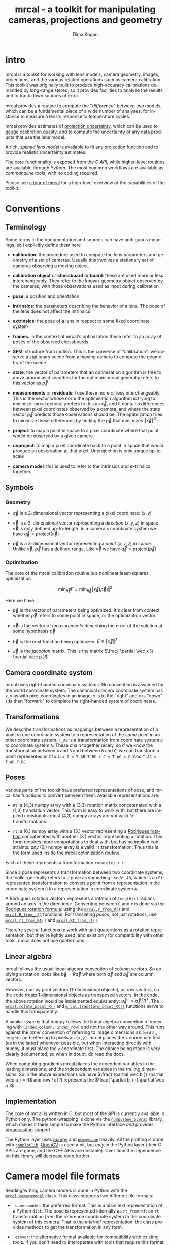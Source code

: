 #+title: mrcal - a toolkit for manipulating cameras, projections and geometry
#+author: Dima Kogan
#+email: dima@secretsauce.net
#+language: en

* Intro
mrcal is a toolkit for working with lens models, camera geometry, images,
projections, and the various related operations such as camera calibration. This
toolkit was originally built to produce high-accuracy calibrations demanded by
long-range stereo, so it provides facilities to analyze the results and to track
down sources of error.

mrcal provides a routine to compute the "[[Model differencing][difference]]" between two models, which
can be a fundamental piece of a wide number of analyses, for instance to measure
a lens's response to temperature cycles.

mrcal provides estimates of [[file:uncertainty.org][projection uncertainty]], which can be used to gauge
calibration quality, and to compute the uncertainty of any data products that
use the lens model.

A rich, [[Splined stereographic lens model][splined lens model]] is available to fit any projection function and to
provide realistic uncertainty estimates.

The core functionality is exposed from the [[C API][C API]], while higher-level routines
are available through [[Python API][Python]]. The most common workflows are available as
[[Commandline tools][commandline tools]], with no coding required.

Please see [[file:tour.org][a tour of mrcal]] for a high-level overview of the capabilities of the
toolkit.

* Conventions
** Terminology
Some terms in the documentation and sources can have ambiguous meanings, so I
explicitly define them here

- *calibration*: the procedure used to compute the lens parameters and geometry
  of a set of cameras. Usually this involves a stationary set of cameras
  observing a moving object.

- *calibration object* or *chessboard* or *board*: these are used more or less
  interchangeably. They refer to the known-geometry object observed by the
  cameras, with those observations used as input during calibration

- *pose*: a position and orientation

- *intrinsics*: the parameters describing the behavior of a lens. The pose of
  the lens does not affect the intrinsics

- *extrinsics*: the pose of a lens in respect to some fixed coordinate system

- *frames*: in the context of mrcal's optimization these refer to an array of
  poses of the observed chessboards

- *SFM*: structure from motion. This is the converse of "calibration": we
  observe a stationary scene from a moving camera to compute the geometry of the
  scene

- *state*: the vector of parameters that an optimization algorithm is free to
  move around as it searches for the optimum. mrcal generally refers to this
  vector as $\vec p$

- *measurements* or *residuals*: I use these more or less interchangeably. This
  is the vector whose norm the optimization algorithm is trying to minimize.
  mrcal generally refers to this as $\vec x$, and it contains differences
  between pixel coordinates observed by a camera, and where the state vector
  $\vec p$ predicts those observations should be. The optimization tries to
  minimize these differences by finding the $\vec p$ that minimizes $\left \Vert
  \vec x \right \Vert ^2$

- *project*: to map a point in space to a pixel coordinate where that point
  would be observed by a given camera

- *unproject*: to map a pixel coordinate back to a point in space that would
  produce an observation at that pixel. Unprojection is only unique up-to scale

- *camera model*: this is used to refer to the intrinsics and extrinsics
  together.

** Symbols
*** Geometry
- $\vec q$ is a 2-dimensional vector representing a pixel coordinate: $\left( x,y \right)$

- $\vec v$ is a 3-dimensional vector representing a /direction/ $\left( x,y,z
  \right)$ in space. $\vec v$ is only defined up-to-length. In a camera's
  coordinate system we have $\vec q = \mathrm{project}\left(\vec v \right)$

- $\vec p$ is a 3-dimensional vector representing a /point/ $\left( x,y,z
  \right)$ in space. Unlike $\vec v$, $\vec p$ has a defined range. Like $\vec
  v$ we have $\vec q = \mathrm{project}\left(\vec p \right)$

*** Optimization
The core of the mrcal calibration routine is a nonlinear least-squares
optimization

\[
\min_{\vec p} E = \min_{\vec p} \left \Vert \vec x \left( \vec p \right) \right \Vert ^2
\]

Here we have

- $\vec p$ is the vector of parameters being optimized. It's clear from context
  whether $\vec p$ refers to some point in space, or the optimization vector.

- $\vec x$ is the vector of /measurements/ describing the error of the solution
  at some hypothesis $\vec p$

- $\vec E$ is the cost function being optimized. $E \equiv \left \Vert \vec x \right \Vert ^2$

- $\vec J$ is the /jacobian/ matrix. This is the matrix $\frac{ \partial \vec x
  }{ \partial \vec p }$ 

** Camera coordinate system
mrcal uses right-handed coordinate systems. No convention is assumed for the
world coordinate system. The canonical /camera/ coordinate system has =x,y= as
with pixel coordinates in an image: =x= is to the "right" and =y= is "down". =z=
is then "forward" to complete the right-handed system of coordinates.

** Transformations
We describe transformations as mappings between a representation of a point in
one coordinate system to a representation of the /same/ point in another
coordinate system. =T_AB= is a transformation from coordinate system =B= to
coordinate system =A=. These chain together nicely, so if we know the
transformation between =A= and =B= and between =B= and =C=, we can transform a
point represented in =C= to =A=: =x_A = T_AB T_BC x_C = T_AC x_C=. And =T_AC =
T_AB T_BC=.

** Poses

Various parts of the toolkit have preferred representations of pose, and mrcal
has functions to convert between them. Available representations are:

- =Rt=: a (4,3) numpy array with a (3,3) rotation matrix concatenated with a
  (1,3) translation vector. This form is easy to work with, but there are
  implied constraints: most (4,3) numpy arrays are /not/ valid =Rt=
  transformations.

- =rt=: a (6,) numpy array with a (3,) vector representing a [[https://en.wikipedia.org/wiki/Axis%E2%80%93angle_representation#Rotation_vector][Rodrigues rotation]]
  concatenated with another (3,) vector, representing a rotation. This form
  requires more computations to deal with, but has no implied constraints: /any/
  (6,) numpy array is a valid =rt= transformation. Thus this is the form used
  inside the mrcal optimization routine.

Each of these represents a transformation =rotate(x) + t=.

Since a pose represents a transformation between two coordinate systems, the
toolkit generally refers to a pose as something like =Rt_AB=, which is an
=Rt=-represented transformation to convert a point from a representation in the
coordinate system =B= to a representation in coordinate system =A=.

A Rodrigues rotation vector =r= represents a rotation of =length(r)= radians
around an axis in the direction =r=. Converting between =R= and =r= is done via
the [[https://en.wikipedia.org/wiki/Rodrigues%27_rotation_formula][Rodrigues rotation formula]]: using the [[file:mrcal-python-api.html#-r_from_R][=mrcal.r_from_R()=]] and
[[file:mrcal-python-api.html#-R_from_r][=mrcal.R_from_r()=]] functions. For translating /poses/, not just rotations, use
[[file:mrcal-python-api.html#-rt_from_Rt][=mrcal.rt_from_Rt()=]] and [[file:mrcal-python-api.html#-Rt_from_rt][=mrcal.Rt_from_rt()=]].

There're [[file:mrcal-python-api.html#-R_from_quat][several]] [[file:mrcal-python-api.html#-quat_from_R][functions]] to work with unit quaternions as a rotation
representation, but they're lightly used, and exist only for compatibility with
other tools. mrcal does not use quaternions.

** Linear algebra
mrcal follows the usual linear algebra convention of column vectors. So applying
a rotation looks like $\vec b = R \vec a$ where both $\vec a$ and $\vec b$ are
column vectors.

However, numpy print vectors (1-dimensional objects), as /row/ vectors, so the
code treats 1-dimensional objects as transposed vectors. In the code, the above
rotation would be implemented equivalently: $\vec b^T = \vec a^T R^T$. The
[[file:mrcal-python-api.html#-rotate_point_R][=mrcal.rotate_point_R()=]] and [[file:mrcal-python-api.html#-transform_point_Rt][=mrcal.transform_point_Rt()=]] functions serve to
handle this transparently.

A similar issue is that numpy follows the linear algebra convention of indexing
with =(index_column, index_row)= and not the other way around. This runs against
the /other/ convention of referring to image dimensions as =(width, height)= and
referring to pixels as =(x,y)=. mrcal places the =x= coordinate first (as in the
latter) whenever possible, but when interacting directly with numpy, it must
place the =y= coordinate first. The choice being made is very clearly
documented, so when in doubt, do read the docs.

When computing gradients mrcal places the dependent variables in the leading
dimensions, and the independent variables in the trailing dimensions. So in the
above expressions we have $\frac{ \partial \vec b }{ \partial \vec a } = R$ and
row $i$ of $R$ represents the $\frac{ \partial b_i }{ \partial \vec a }$

** Implementation
The core of mrcal is written in C, but most of the API is currently available in
Python only. The python-wrapping is done via the [[https://github.com/dkogan/numpysane/blob/master/README-pywrap.org][=numpysane_pywrap=]] library,
which makes it fairly simple to make the Python interface /and/ provides
[[https://numpy.org/doc/stable/user/basics.broadcasting.html][broadcasting]] support.

The Python layer uses [[https://numpy.org/][numpy]] and [[https://github.com/dkogan/numpysane/][=numpysane=]] heavily. All the plotting is done
with [[https://github.com/dkogan/gnuplotlib][=gnuplotlib=]]. [[https://opencv.org/][OpenCV]] is used a bit, but /only/ in the Python layer (their C
APIs are gone, and the C++ APIs are unstable). Over time the dependence on this
library will decrease even further.

* Camera model file formats

Reading/writing camera models is done in Python with the [[file:mrcal-python-api.html#cameramodel][=mrcal.cameramodel=]]
class. This class supports two different file formats:

- =.cameramodel=: the preferred format. This is a plain text representation of a
  Python =dict=. The pose is represented internally as =rt_fromref=: an =rt=
  transformation /from/ the reference coordinate system /to/ the coordinate
  system of this camera. That is the /internal/ representation: the class
  provides methods to get the transformation in any form.

- =.cahvor=: the alternative format available for compatibility with existing
  tools. If you don't need to interoperate with tools that require this format,
  there's little reason to use it. This format cannot store [[Splined stereographic lens model][splined models]] or
  the auxillary data required for the [[file:uncertainty.org][uncertainty computations]].

The [[file:mrcal-python-api.html#cameramodel][=mrcal.cameramodel=]] class will intelligently pick the correct file format
based on the filename. The file format is just a way to store data: both the
CAHVOR and OpenCV lens models can be stored in either file format. The
[[file:mrcal-to-cahvor.html][=mrcal-to-cahvor=]] and [[file:mrcal-to-cameramodel.html][=mrcal-to-cameramodel=]] tools can be used to convert
between the two file formats.

The class (and its representation on disk) contains:

- The lens parameters
- The pose of the camera in space
- The =optimization_inputs=: the data used to compute the model initially. Used
  for the uncertainty computations

See the [[file:mrcal-python-api.html#cameramodel][API documentation]] for usage details. A trivial example to

- read two models from disk
- recombine into a joint model that uses the lens parameters from one model with
  geometry from the other
- write to disk

#+begin_src python
model_for_intrinsics = mrcal.cameramodel('model0.cameramodel')
model_for_extrinsics = mrcal.cameramodel('model1.cameramodel')

model_joint = mrcal.cameramodel( model_for_intrinsics )

extrinsics = model_for_extrinsics.extrinsics_rt_fromref()
model_joint.extrinsics_rt_fromref(extrinsics)

model_joint.write('model-joint.cameramodel')
#+end_src

This is the basic operation of the [[file:mrcal-graft-models.html][=mrcal-graft-models= tool]].

Currently there's no support for reading/writing these files in the C API. I
will write it when I need it or when somebody bugs me about it, whichever comes
first.

* Lens models
#+NAME: Lens models
mrcal supports a wide range of lens models. The full set of supported models is
returned by the [[file:mrcal-python-api.html#-supported_lensmodels][=mrcal.supported_models()=]] function. At the time of this writing
the supported models are:

- =LENSMODEL_PINHOLE=
- =LENSMODEL_STEREOGRAPHIC=
- =LENSMODEL_SPLINED_STEREOGRAPHIC_...=
- =LENSMODEL_OPENCV4=
- =LENSMODEL_OPENCV5=
- =LENSMODEL_OPENCV8=
- =LENSMODEL_OPENCV12=
- =LENSMODEL_CAHVOR=
- =LENSMODEL_CAHVORE=

In Python, the models are represented as one of the above strings. In C, in an
enum with =MRCAL_= prepended, and the =...= placeholder stripped. The =...=
above means that this model has /configuration parameters/ that would replace
the =...= placeholder. These are specific to each kind of model, and currently
only the [[Splined stereographic lens model][splined stereographic models]] have any configuration. The number of
parameters needed to fully describe a given model can be obtained by calling
[[file:mrcal-python-api.html#-lensmodel_num_params][=mrcal.lensmodel_num_params()=]] in Python or [[https://github.jpl.nasa.gov/maritime-robotics/mrcal/blob/master/mrcal.h#mrcal_lensmodel_num_params][=mrcal_lensmodel_num_params()=]] in C.
Any configuration /must/ be included.

In C, the raw type of model is represented by the [[https://github.jpl.nasa.gov/maritime-robotics/mrcal/blob/master/mrcal.h#mrcal_lensmodel_type_t][=mrcal_lensmodel_type_t=]] enum.
The model type /and/ the configuration are represented by [[https://github.jpl.nasa.gov/maritime-robotics/mrcal/blob/master/mrcal.h##mrcal_lensmodel_t][=mrcal_lensmodel_t=]].

The pinhole and stereographic models are very simple, and are usually used as
part of data processing pipelines rather than trying to represent real-world
lenses. The splined stereographic model is [[Splined stereographic lens model][described in great detail later]]. This
is the recommended lens model to get the most fidelity and reliable
[[file:uncertainty.org][uncertainty estimates]].

The CAHVOR(E) and OpenCV lens models are supported by many other tools, so mrcal
also supporting them provides interoperability. These are much leaner than the
[[Splined stereographic lens model][splined models]], so they have many fewer parameters. Thus they need far less
computation, but they're not as good at representing arbitrary lenses, and they
provide overly-optimistic [[file:uncertainty.org][uncertainty estimates]].

CAHVORE is only partially supported: lensmodel parameter gradients aren't
implemented, so it isn't currently possible to solve for a CAHVORE model. Full
support may be added in the future.

* Calibration object
#+NAME: Calibration object
This is called a "chessboard" or just "board" in some parts of the code.

When running a camera calibration, we use observations of a known-geometry
object. Usually this object is a chessboard-like grid of black and white
squares, where the corners between squares are detected, and serve as the input
features to mrcal. mrcal is a purely geometrical toolkit, so this vision problem
must be handled by another library. I recommend [[https://github.com/dkogan/mrgingham/][=mrgingham=]], but any other
source of grid observations can be used.

The specific design of the calibration object is not important, as long as it
meets the current assumptions of the tool:

- flat (with a small amount of warping tolerated)
- contains a square grid of features

Chessboards are recommended, in contrast to grids of circles, which are strongly
discouraged. Precisely extracting the center of an observed circle from a tilted
observation that is also subjected to lens distortion is very difficult. And the
resulting inaccurate detections will introduce biases into the resulting
calibrations. Analysis [[file:tour.org::Optimal choreography][here]].

mrcal assumes independent noise on each point observation, so correlated sources
of points (such as corners of an apriltag) are not appropriate sources of data
currently.

* Commandline tools
#+NAME: Commandline tools
A number of commandline tools are available for common tasks. If you're just
using mrcal to calibrate some cameras, you may not need anything else.

- [[file:mrcal-calibrate-cameras.html][=mrcal-calibrate-cameras=]]: calibrate N cameras. This is the main tool to solve
  "calibration" problems.
- [[file:mrcal-show-projection-diff.html][=mrcal-show-projection-diff=]]: visualize the projection difference between a
  number of models
- [[file:mrcal-show-projection-uncertainty.html][=mrcal-show-projection-uncertainty=]]: visualize the projection uncertainty of a
  model
- [[file:mrcal-show-valid-intrinsics-region.html][=mrcal-show-valid-intrinsics-region=]]: Visualizes the region where a model's
  intrinsics are valid
- [[file:mrcal-is-within-valid-intrinsics-region.html][=mrcal-is-within-valid-intrinsics-region=]]: Augments a vnlog of pixel
  coordinates with a column indicating whether or not each point lies within
  the valid-intrinsics region
- [[file:mrcal-convert-lensmodel.html][=mrcal-convert-lensmodel=]]: Fits the behavior of one lens model to another
- [[file:mrcal-show-geometry.html][=mrcal-show-geometry=]]: Shows a visual representation of the geometry
  represented by some camera models on disk, and optionally, the
  chessboard observations used to compute that geometry
- [[file:mrcal-show-distortion-off-pinhole.html][=mrcal-show-distortion-off-pinhole=]]: visualize the deviation of a specific
  lens model from a pinhole model
- [[file:mrcal-show-splined-model-surface.html][=mrcal-show-splined-model-surface=]]: visualize the surface and knots used in
  the specification of splined models
- [[file:mrcal-reproject-image.html][=mrcal-reproject-image=]]: Given image(s) and lens model(s), produces a new set
  of images that observe the same scene with a different model. Several flavors
  of functionality are included here, such as undistortion-to-pinhole,
  re-rotation, and remapping to infinity.
- [[file:mrcal-reproject-points.html][=mrcal-reproject-points=]]: Given two lens models and a set of pixel coodinates,
  maps them from one lens model to the other
- [[file:mrcal-graft-models.html][=mrcal-graft-models=]]: Combines the intrinsics of one cameramodel with the
  extrinsics of another
- [[file:mrcal-to-cahvor.html][=mrcal-to-cahvor=]]: Converts a model stored in the native =.cameramodel= file
  format to the =.cahvor= format. This exists for compatibility only, and does
  not touch the data: any lens model may be used
- [[file:mrcal-to-cameramodel.html][=mrcal-to-cameramodel=]]: Converts a model stored in the =.cahvor= file format
  to the =.cameramodel= format. This exists for compatibility only, and does not
  touch the data: any lens model may be used
- [[file:mrcal-cull-corners.html][=mrcal-cull-corners=]]: Filters a corners.vnl on stdin to cut out some points

* Developer manual (APIs)
The mrcal toolkit has APIs in both C and Python. Everything that could
potentially be slow is written in C, but the higher-level logic is mostly in
Python. The Python-wrapping is done via the [[https://github.com/dkogan/numpysane/blob/master/README-pywrap.org][=numpysane_pywrap=]] library, which
makes it fairly simple to build the Python interfaces in a standard way, so over
time Python-only functionality will be translated to C, as needed (with
backwards-compatible Python wrappers replacing the Python implementations).

** C API
#+NAME: C API
The C API consists of 3 headers:
- [[https://github.jpl.nasa.gov/maritime-robotics/mrcal/blob/master/basic_geometry.h][=basic_geometry.h=]]: /very/ simple geometry structures
- [[https://github.jpl.nasa.gov/maritime-robotics/mrcal/blob/master/poseutils.h][=poseutils.h=]]: pose and geometry functions
- [[https://github.jpl.nasa.gov/maritime-robotics/mrcal/blob/master/mrcal.h][=mrcal.h=]]: lens models, projections, optimization

Many usages would =#include <mrcal.h>= only, and this includes all 3.

*** Geometry structures
We have 3 structures in [[https://github.jpl.nasa.gov/maritime-robotics/mrcal/blob/master/basic_geometry.h][=basic_geometry.h=]]:

- =mrcal_point2_t=: a vector containing 2 double-precision floating-point
  values. The elements can be accessed individually as =.x= and =.y= or as an
  array =.xy[]=

- =mrcal_point3_t=: exactly like =mrcal_point2_t=, but 3-dimensional. A vector
  containing 3 double-precision floating-point values. The elements can be
  accessed individually as =.x= and =.y= and =.z= or as an array =.xyz[]=

- =mrcal_pose_t=: an unconstrained 6-DOF pose. Contains two sub-structures:
  - =mrcal_point3_t r=: a [[https://en.wikipedia.org/wiki/Axis%E2%80%93angle_representation#Rotation_vector][Rodrigues rotation]]
  - =mrcal_point3_t t=: a translation

*** Geometry functions
A number of utility functions are defined in [[https://github.jpl.nasa.gov/maritime-robotics/mrcal/blob/master/poseutils.h][=poseutils.h=]]. Each routine has two
forms:

- A =mrcal_..._noncontiguous()= function that supports a non-contiguous memory
  layout for each input and output
- A convenience =mrcal_...()= macro that wraps =mrcal_..._noncontiguous()=, and
  expects contiguous data. This has many fewer arguments, and is easier to call

Each data argument (input or output) has several items in the argument list:

- =double* xxx=: a pointer to the first element
- =int xxx_stride0=, =int xxx_stride1=, ...: the strides, one per dimension

The strides are given in bytes, and work as expected. For a (for instance)
3-dimensional =xxx=, the element at =xxx[i,j,k]= would lie at

#+begin_src c
*(double*) &((char*)xxx)[ i*xxx_stride0 +
                          j*xxx_stride1 +
                          k*xxx_stride2 ]
#+end_src

These all have fairly direct Python bindings. For instance [[file:mrcal-python-api.html#-rt_from_Rt][=mrcal.rt_from_Rt()=]].

The listing of available functions is best given with the commented header:

#+begin_src c
// Store an identity rotation matrix into the given (3,3) array
//
// This is simply an identity matrix
#define mrcal_identity_R(R) mrcal_identity_R_noncontiguous(R,0,0)
void mrcal_identity_R_noncontiguous(double* R,      // (3,3) array
                                    int R_stride0,  // in bytes. <= 0 means "contiguous"
                                    int R_stride1   // in bytes. <= 0 means "contiguous"
                                    );

// Store an identity rodrigues rotation into the given (3,) array
//
// This is simply an array of zeros
#define mrcal_identity_r(r) mrcal_identity_r_noncontiguous(r,0)
void mrcal_identity_r_noncontiguous(double* r,      // (3,) array
                                    int r_stride0   // in bytes. <= 0 means "contiguous"
                                    );

// Store an identity Rt transformation into the given (4,3) array
#define mrcal_identity_Rt(Rt) mrcal_identity_Rt_noncontiguous(Rt,0,0)
void mrcal_identity_Rt_noncontiguous(double* Rt,      // (4,3) array
                                     int Rt_stride0,  // in bytes. <= 0 means "contiguous"
                                     int Rt_stride1   // in bytes. <= 0 means "contiguous"
                                     );

// Store an identity rt transformation into the given (6,) array
#define mrcal_identity_rt(rt)  mrcal_identity_rt_noncontiguous(rt,0)
void mrcal_identity_rt_noncontiguous(double* rt,      // (6,) array
                                     int rt_stride0   // in bytes. <= 0 means "contiguous"
                                     );

// Rotate the point x_in in a (3,) array by the rotation matrix R in a (3,3)
// array. This is simply the matrix-vector multiplication R x_in
//
// The result is returned in a (3,) array x_out.
//
// The gradient dx_out/dR is returned in a (3, 3,3) array J_R. Set to NULL if
// this is not wanted
//
// The gradient dx_out/dx_in is returned in a (3,3) array J_x. This is simply
// the matrix R. Set to NULL if this is not wanted
#define mrcal_rotate_point_R(x_out,J_R,J_x,R,x_in) mrcal_rotate_point_R_noncontiguous(x_out,0,J_R,0,0,0,J_x,0,0,R,0,0,x_in,0)
void mrcal_rotate_point_R_noncontiguous( // output
                                        double* x_out,      // (3,) array
                                        int x_out_stride0,  // in bytes. <= 0 means "contiguous"
                                        double* J_R,        // (3,3,3) array. May be NULL
                                        int J_R_stride0,    // in bytes. <= 0 means "contiguous"
                                        int J_R_stride1,    // in bytes. <= 0 means "contiguous"
                                        int J_R_stride2,    // in bytes. <= 0 means "contiguous"
                                        double* J_x,        // (3,3) array. May be NULL
                                        int J_x_stride0,    // in bytes. <= 0 means "contiguous"
                                        int J_x_stride1,    // in bytes. <= 0 means "contiguous"

                                        // input
                                        const double* R,    // (3,3) array. May be NULL
                                        int R_stride0,      // in bytes. <= 0 means "contiguous"
                                        int R_stride1,      // in bytes. <= 0 means "contiguous"
                                        const double* x_in, // (3,) array. May be NULL
                                        int x_in_stride0    // in bytes. <= 0 means "contiguous"
                                        );

// Rotate the point x_in in a (3,) array by the rodrigues rotation in a (3,)
// array.
//
// The result is returned in a (3,) array x_out.
//
// The gradient dx_out/dr is returned in a (3,3) array J_r. Set to NULL if this
// is not wanted
//
// The gradient dx_out/dx_in is returned in a (3,3) array J_x. Set to NULL if
// this is not wanted
#define mrcal_rotate_point_r(x_out,J_r,J_x,r,x_in) mrcal_rotate_point_r_noncontiguous(x_out,0,J_r,0,0,J_x,0,0,r,0,x_in,0)
void mrcal_rotate_point_r_noncontiguous( // output
                                        double* x_out,      // (3,) array
                                        int x_out_stride0,  // in bytes. <= 0 means "contiguous"
                                        double* J_r,        // (3,3) array. May be NULL
                                        int J_r_stride0,    // in bytes. <= 0 means "contiguous"
                                        int J_r_stride1,    // in bytes. <= 0 means "contiguous"
                                        double* J_x,        // (3,3) array. May be NULL
                                        int J_x_stride0,    // in bytes. <= 0 means "contiguous"
                                        int J_x_stride1,    // in bytes. <= 0 means "contiguous"

                                        // input
                                        const double* r,    // (3,) array. May be NULL
                                        int r_stride0,      // in bytes. <= 0 means "contiguous"
                                        const double* x_in, // (3,) array. May be NULL
                                        int x_in_stride0    // in bytes. <= 0 means "contiguous"
                                        );

// Transform the point x_in in a (3,) array by the Rt transformation in a (4,3)
// array.
//
// The result is returned in a (3,) array x_out.
//
// The gradient dx_out/dRt is returned in a (3, 4,3) array J_Rt. Set to NULL if
// this is not wanted
//
// The gradient dx_out/dx_in is returned in a (3,3) array J_x. This is simply
// the matrix R. Set to NULL if this is not wanted
#define mrcal_transform_point_Rt(x_out,J_Rt,J_x,Rt,x_in) mrcal_transform_point_Rt_noncontiguous(x_out,0,J_Rt,0,0,0,J_x,0,0,Rt,0,0,x_in,0)
void mrcal_transform_point_Rt_noncontiguous( // output
                                            double* x_out,      // (3,) array
                                            int x_out_stride0,  // in bytes. <= 0 means "contiguous"
                                            double* J_Rt,       // (3,4,3) array. May be NULL
                                            int J_Rt_stride0,   // in bytes. <= 0 means "contiguous"
                                            int J_Rt_stride1,   // in bytes. <= 0 means "contiguous"
                                            int J_Rt_stride2,   // in bytes. <= 0 means "contiguous"
                                            double* J_x,        // (3,3) array. May be NULL
                                            int J_x_stride0,    // in bytes. <= 0 means "contiguous"
                                            int J_x_stride1,    // in bytes. <= 0 means "contiguous"

                                            // input
                                            const double* Rt,   // (4,3) array. May be NULL
                                            int Rt_stride0,     // in bytes. <= 0 means "contiguous"
                                            int Rt_stride1,     // in bytes. <= 0 means "contiguous"
                                            const double* x_in, // (3,) array. May be NULL
                                            int x_in_stride0    // in bytes. <= 0 means "contiguous"
                                            );

// Transform the point x_in in a (3,) array by the rt transformation in a (6,)
// array.
//
// The result is returned in a (3,) array x_out.
//
// The gradient dx_out/drt is returned in a (3,6) array J_rt. Set to NULL if
// this is not wanted
//
// The gradient dx_out/dx_in is returned in a (3,3) array J_x. This is simply
// the matrix R. Set to NULL if this is not wanted
#define mrcal_transform_point_rt(x_out,J_rt,J_x,rt,x_in) mrcal_transform_point_rt_noncontiguous(x_out,0,J_rt,0,0,J_x,0,0,rt,0,x_in,0)
void mrcal_transform_point_rt_noncontiguous( // output
                                            double* x_out,      // (3,) array
                                            int x_out_stride0,  // in bytes. <= 0 means "contiguous"
                                            double* J_rt,       // (3,6) array. May be NULL
                                            int J_rt_stride0,   // in bytes. <= 0 means "contiguous"
                                            int J_rt_stride1,   // in bytes. <= 0 means "contiguous"
                                            double* J_x,        // (3,3) array. May be NULL
                                            int J_x_stride0,    // in bytes. <= 0 means "contiguous"
                                            int J_x_stride1,    // in bytes. <= 0 means "contiguous"

                                            // input
                                            const double* rt,   // (6,) array. May be NULL
                                            int rt_stride0,     // in bytes. <= 0 means "contiguous"
                                            const double* x_in, // (3,) array. May be NULL
                                            int x_in_stride0    // in bytes. <= 0 means "contiguous"
                                            );

// Convert a rotation matrix in a (3,3) array to a rodrigues vector in a (3,)
// array
//
// The result is returned in a (3,) array r
//
// The gradient dr/dR is returned in a (3, 3,3) array J. Set to NULL if this is
// not wanted
#define mrcal_r_from_R(r,J,R) mrcal_r_from_R_noncontiguous(r,0,J,0,0,0,R,0,0)
void mrcal_r_from_R_noncontiguous( // output
                                  double* r,       // (3,) vector
                                  int r_stride0,   // in bytes. <= 0 means "contiguous"
                                  double* J,       // (3,3,3) array. Gradient. May be NULL
                                  int J_stride0,   // in bytes. <= 0 means "contiguous"
                                  int J_stride1,   // in bytes. <= 0 means "contiguous"
                                  int J_stride2,   // in bytes. <= 0 means "contiguous"

                                  // input
                                  const double* R, // (3,3) array
                                  int R_stride0,   // in bytes. <= 0 means "contiguous"
                                  int R_stride1    // in bytes. <= 0 means "contiguous"
                                  );

// Convert a rodrigues vector in a (3,) array to a rotation matrix in a (3,3)
// array
//
// The result is returned in a (3,3) array R
//
// The gradient dR/dr is returned in a (3,3 ,3) array J. Set to NULL if this is
// not wanted
#define mrcal_R_from_r(R,J,r) mrcal_R_from_r_noncontiguous(R,0,0,J,0,0,0,r,0)
void mrcal_R_from_r_noncontiguous( // outputs
                                  double* R,       // (3,3) array
                                  int R_stride0,   // in bytes. <= 0 means "contiguous"
                                  int R_stride1,   // in bytes. <= 0 means "contiguous"
                                  double* J,       // (3,3,3) array. Gradient. May be NULL
                                  int J_stride0,   // in bytes. <= 0 means "contiguous"
                                  int J_stride1,   // in bytes. <= 0 means "contiguous"
                                  int J_stride2,   // in bytes. <= 0 means "contiguous"

                                  // input
                                  const double* r, // (3,) vector
                                  int r_stride0    // in bytes. <= 0 means "contiguous"
                                   );

// Convert an Rt transformation in a (4,3) array to an rt transformation in a
// (6,) array
//
// The result is returned in a (6,) array rt
//
// The gradient dr/dR is returned in a (3, 3,3) array J_R. Set to NULL if this
// is not wanted
//
// The t terms are identical, so dt/dt = identity and I do not return it
//
// The r and R terms are independent of the t terms, so dr/dt and dt/dR are both
// 0, and I do not return them
#define mrcal_rt_from_Rt(rt,Rt) mrcal_rt_from_Rt_noncontiguous(rt,0,NULL,0,0,0,Rt,0,0)
void mrcal_rt_from_Rt_noncontiguous(   // output
                                    double* rt,      // (6,) vector
                                    int rt_stride0,  // in bytes. <= 0 means "contiguous"
                                    double* J_R,     // (3,3,3) array. Gradient. May be NULL
                                    // No J_t. It's always the identity
                                    int J_R_stride0, // in bytes. <= 0 means "contiguous"
                                    int J_R_stride1, // in bytes. <= 0 means "contiguous"
                                    int J_R_stride2, // in bytes. <= 0 means "contiguous"

                                    // input
                                    const double* Rt,  // (4,3) array
                                    int Rt_stride0,    // in bytes. <= 0 means "contiguous"
                                    int Rt_stride1     // in bytes. <= 0 means "contiguous"
                                    );

// Convert an rt transformation in a (6,) array to an Rt transformation in a
// (4,3) array
//
// The result is returned in a (4,3) array Rt
//
// The gradient dR/dr is returned in a (3,3 ,3) array J_r. Set to NULL if this
// is not wanted
//
// The t terms are identical, so dt/dt = identity and I do not return it
//
// The r and R terms are independent of the t terms, so dR/dt and dt/dr are both
// 0, and I do not return them
#define mrcal_Rt_from_rt(Rt,rt) mrcal_Rt_from_rt_noncontiguous(Rt,0,0,NULL,0,0,0,rt,0)
void mrcal_Rt_from_rt_noncontiguous(   // output
                                    double* Rt,      // (4,3) array
                                    int Rt_stride0,  // in bytes. <= 0 means "contiguous"
                                    int Rt_stride1,  // in bytes. <= 0 means "contiguous"
                                    double* J_r,     // (3,3,3) array. Gradient. May be NULL
                                    // No J_t. It's just the identity
                                    int J_r_stride0, // in bytes. <= 0 means "contiguous"
                                    int J_r_stride1, // in bytes. <= 0 means "contiguous"
                                    int J_r_stride2, // in bytes. <= 0 means "contiguous"

                                    // input
                                    const double* rt, // (6,) vector
                                    int rt_stride0    // in bytes. <= 0 means "contiguous"
                                    );

// Invert an Rt transformation
//
// The input is given in Rt_in in a (4,3) array
//
// The result is returned in a (4,3) array Rt_out
#define mrcal_invert_Rt(Rt_out,Rt_in) mrcal_invert_Rt_noncontiguous(Rt_out,0,0,Rt_in,0,0)
void mrcal_invert_Rt_noncontiguous( // output
                                   double* Rt_out,      // (4,3) array
                                   int Rt_out_stride0,  // in bytes. <= 0 means "contiguous"
                                   int Rt_out_stride1,  // in bytes. <= 0 means "contiguous"

                                   // input
                                   const double* Rt_in, // (4,3) array
                                   int Rt_in_stride0,   // in bytes. <= 0 means "contiguous"
                                   int Rt_in_stride1    // in bytes. <= 0 means "contiguous"
                                   );

// Invert an rt transformation
//
// The input is given in rt_in in a (6,) array
//
// The result is returned in a (6,) array rt_out
//
// The gradient dtout/drin is returned in a (3,3) array dtout_drin. Set to NULL
// if this is not wanted
//
// The gradient dtout/dtin is returned in a (3,3) array dtout_dtin. Set to NULL
// if this is not wanted
//
// The gradient drout/drin is always -identity. So it is not returned
//
// The gradient drout/dtin is always 0. So it is not returned
#define mrcal_invert_rt(rt_out,dtout_drin,dtout_dtin,rt_in) mrcal_invert_rt_noncontiguous(rt_out,0,dtout_drin,0,0,dtout_dtin,0,0,rt_in,0)
void mrcal_invert_rt_noncontiguous( // output
                                   double* rt_out,          // (6,) array
                                   int rt_out_stride0,      // in bytes. <= 0 means "contiguous"
                                   double* dtout_drin,      // (3,3) array
                                   int dtout_drin_stride0,  // in bytes. <= 0 means "contiguous"
                                   int dtout_drin_stride1,  // in bytes. <= 0 means "contiguous"
                                   double* dtout_dtin,      // (3,3) array
                                   int dtout_dtin_stride0,  // in bytes. <= 0 means "contiguous"
                                   int dtout_dtin_stride1,  // in bytes. <= 0 means "contiguous"

                                   // input
                                   const double* rt_in,     // (6,) array
                                   int rt_in_stride0        // in bytes. <= 0 means "contiguous"
                                   );

// Compose two Rt transformations
//
// Rt = Rt0 * Rt1  --->  Rt(x) = Rt0( Rt1(x) )
//
// The input transformations are given in (4,3) arrays Rt_0 and Rt_1
//
// The result is returned in a (4,3) array Rt_out
#define mrcal_compose_Rt(Rt_out,Rt_0,Rt_1) mrcal_compose_Rt_noncontiguous(Rt_out,0,0,Rt_0,0,0,Rt_1,0,0)
void mrcal_compose_Rt_noncontiguous( // output
                                    double* Rt_out,      // (4,3) array
                                    int Rt_out_stride0,  // in bytes. <= 0 means "contiguous"
                                    int Rt_out_stride1,  // in bytes. <= 0 means "contiguous"

                                    // input
                                    const double* Rt_0,  // (4,3) array
                                    int Rt_0_stride0,    // in bytes. <= 0 means "contiguous"
                                    int Rt_0_stride1,    // in bytes. <= 0 means "contiguous"
                                    const double* Rt_1,  // (4,3) array
                                    int Rt_1_stride0,    // in bytes. <= 0 means "contiguous"
                                    int Rt_1_stride1     // in bytes. <= 0 means "contiguous"
                                    );

// Compose two rt transformations
//
// rt = rt0 * rt1  --->  rt(x) = rt0( rt1(x) )
//
// The input transformations are given in (6,) arrays rt_0 and rt_1
//
// The result is returned in a (6,) array rt_out
//
// The gradient dr/dr0 is returned in a (3,3) array dr_dr0. Set to NULL if this
// is not wanted
//
// The gradient dr/dr1 is returned in a (3,3) array dr_dr1. Set to NULL if this
// is not wanted
//
// The gradient dt/dr0 is returned in a (3,3) array dt_dr0. Set to NULL if this
// is not wanted
//
// The gradient dt/dt1 is returned in a (3,3) array dt_dt1. Set to NULL if this
// is not wanted
//
// The gradients dr/dt0, dr/dt1, dt/dr1 are always 0, so they are never returned
//
// The gradient dt/dt0 is always identity, so it is never returned
#define mrcal_compose_rt(rt_out,dr_dr0,dr_dr1,dt_dr0,dt_dt1,rt_0,rt_1) mrcal_compose_rt_noncontiguous(rt_out,0,dr_dr0,0,0,dr_dr1,0,0,dt_dr0,0,0,dt_dt1,0,0,rt_0,0,rt_1,0)
void mrcal_compose_rt_noncontiguous( // output
                                    double* rt_out,       // (6,) array
                                    int rt_out_stride0,   // in bytes. <= 0 means "contiguous"
                                    double* dr_dr0,       // (3,3) array; may be NULL
                                    int dr_dr0_stride0,   // in bytes. <= 0 means "contiguous"
                                    int dr_dr0_stride1,   // in bytes. <= 0 means "contiguous"
                                    double* dr_dr1,       // (3,3) array; may be NULL
                                    int dr_dr1_stride0,   // in bytes. <= 0 means "contiguous"
                                    int dr_dr1_stride1,   // in bytes. <= 0 means "contiguous"
                                    double* dt_dr0,       // (3,3) array; may be NULL
                                    int dt_dr0_stride0,   // in bytes. <= 0 means "contiguous"
                                    int dt_dr0_stride1,   // in bytes. <= 0 means "contiguous"
                                    double* dt_dt1,       // (3,3) array; may be NULL
                                    int dt_dt1_stride0,   // in bytes. <= 0 means "contiguous"
                                    int dt_dt1_stride1,   // in bytes. <= 0 means "contiguous"

                                    // input
                                    const double* rt_0,   // (6,) array
                                    int rt_0_stride0,     // in bytes. <= 0 means "contiguous"
                                    const double* rt_1,   // (6,) array
                                    int rt_1_stride0      // in bytes. <= 0 means "contiguous"
                                    );
#+end_src

*** Everything else
The bulk of the C API lives in [[https://github.jpl.nasa.gov/maritime-robotics/mrcal/blob/master/mrcal.h][=mrcal.h=]]. [[https://en.wikipedia.org/wiki/X_Macro][X macros]] are used in several places.
These are a technique for templating using the C preprocessor that eliminates
boilerplate.

Functions, broken down by functionality:

**** Lens models
The lens model structures are defined here:

- =mrcal_lensmodel_type_t=: an enum decribing the lens model /type/. No [[Lens
   models][configuration]] is stored here.
- =mrcal_lensmodel_t=: a lens model type /and/ the [[Lens models][configuration]] parameters. The
  configuration lives in a =union= supporting all the known lens models
- =mrcal_lensmodel_metadata_t=: the metadata that describes any given lens model

The Python API describes a lens model with a string that contains the model type
and the configuration, and much of the functionality here is used to convert
between these strings and the =mrcal_lensmodel_t= structures, to manage
parameter counts, and so on. The listing of available functions is best given
with the commented header (with the extraneous bits removed, and the x-macros
expanded):

#+begin_src c
// parametric models have no extra configuration
typedef struct {} mrcal_LENSMODEL_PINHOLE__config_t;
typedef struct {} mrcal_LENSMODEL_OPENCV4__config_t;
// ... and the same for all the other configuration-less models

// Configuration for the splined stereographic models. Generated by an x-macro
typedef struct
{
    /* Maximum degree of each 1D polynomial. This is almost certainly 2 */
    /* (quadratic splines, C1 continuous) or 3 (cubic splines, C2 continuous) */
    uint16_t order;
    /* We have a Nx by Ny grid of control points */
    uint16_t Nx;
    uint16_t Ny;
    /* The horizontal field of view. Not including fov_y. It's proportional with */
    /* Ny and Nx */
    uint16_t fov_x_deg;
} mrcal_LENSMODEL_SPLINED_STEREOGRAPHIC__config_t;


// This lensmodel type selects the lens model, but does NOT provide the
// configuration. mrcal_lensmodel_t does that.
typedef enum
{ MRCAL_LENSMODEL_INVALID           = -2,
  MRCAL_LENSMODEL_INVALID_BADCONFIG = -1,
  // The rest, starting with 0

  // Generated by an x-macro
  // ...,
  MRCAL_LENSMODEL_PINHOLE,
  // ...,
  MRCAL_LENSMODEL_OPENCV4,
  // ...,
  MRCAL_LENSMODEL_SPLINED_STEREOGRAPHIC,
  // ... and so on for the other models
} mrcal_lensmodel_type_t;


// Defines a lens model: the type AND the configuration values
typedef struct
{
    // The type of lensmodel. This is an enum, selecting elements of
    // MRCAL_LENSMODEL_LIST (with "MRCAL_" prepended)
    mrcal_lensmodel_type_t type;

    // A union of all the possible configuration structures. We pick the
    // structure type based on the value of "type
    union
    {
        // Generated by an x-macro
        mrcal_LENSMODEL_PINHOLE__config_t               LENSMODEL_PINHOLE__config;
        mrcal_LENSMODEL_OPENCV4__config_t               LENSMODEL_OPENCV4__config;
        mrcal_LENSMODEL_SPLINED_STEREOGRAPHIC__config_t LENSMODEL_SPLINED_STEREOGRAPHIC__config;
        // ... and so on for the other models
    };
} mrcal_lensmodel_t;


// Return an array of strings listing all the available lens models
//
// These are all "unconfigured" strings that use "..." placeholders for any
// configuration values. Each return string is a \0-terminated const char*. The
// end of the list is signified by a NULL string
const char* const* mrcal_supported_lensmodel_names( void ); // NULL-terminated array of char* strings


// Return true if the given mrcal_lensmodel_type_t specifies a valid lens model
bool mrcal_lensmodel_type_is_valid(mrcal_lensmodel_type_t t);


// Return a string describing a lens model.
//
// This function returns a static string. For models with no configuration, this
// is the FULL string for that model. For models with a configuration, the
// configuration values have "..." placeholders. These placeholders mean that
// the resulting strings do not define a lens model fully, and cannot be
// converted to a mrcal_lensmodel_t with mrcal_lensmodel_from_name()
//
// This is the inverse of mrcal_lensmodel_type_from_name()
const char* mrcal_lensmodel_name_unconfigured( mrcal_lensmodel_t model );


// Return a CONFIGURED string describing a lens model.
//
// This function generates a fully-configured string describing the given lens
// model. For models with no configuration, this is just the static string
// returned by mrcal_lensmodel_name_unconfigured(). For models that have a
// configuration, however, the configuration values are filled-in. The resulting
// string may be converted back into a mrcal_lensmodel_t by calling
// mrcal_lensmodel_from_name().
//
// This function writes the string into the given buffer "out". The size of the
// buffer is passed in the "size" argument. The meaning of "size" is as with
// snprintf(), which is used internally. Returns true on success
//
// This is the inverse of mrcal_lensmodel_from_name()
bool mrcal_lensmodel_name( char* out, int size, mrcal_lensmodel_t model );


// Parse the lens model type from a lens model name string
//
// The configuration is ignored. Thus this function works even if the
// configuration is missing or unparseable. Unknown model names return
// MRCAL_LENSMODEL_INVALID
//
// This is the inverse of mrcal_lensmodel_name_unconfigured()
mrcal_lensmodel_type_t mrcal_lensmodel_type_from_name( const char* name );


// Parse the full configured lens model from a lens model name string
//
// The lens mode type AND the configuration are read into a mrcal_lensmodel_t
// structure, which this function returns. Strings with valid model names but
// missing or unparseable configuration return
//
//   {.type = MRCAL_LENSMODEL_INVALID_BADCONFIG}.
//
// Any other errors result in some other invalid lensmodel.type values, which
// can be checked with mrcal_lensmodel_type_is_valid(lensmodel->type)
//
// This is the inverse of mrcal_lensmodel_name()
mrcal_lensmodel_t mrcal_lensmodel_from_name( const char* name );


// Each lens model type has some metadata that describes its inherent
// properties. These properties can be queried by calling
// mrcal_lensmodel_metadata().
typedef struct
{
    // generated by an x-macro

    /* If true, this model contains an "intrinsics core". This is described */
    /* in mrcal_intrinsics_core_t. If present, the 4 core parameters ALWAYS */
    /* appear at the start of a model's parameter vector                    */
    bool has_core :1;


    /* Whether a model is able to project points behind the camera          */
    /* (z<0 in the camera coordinate system). Models based on a pinhole     */
    /* projection (pinhole, OpenCV, CAHVOR(E)) cannot do this. models based */
    /* on a stereographic projection (stereographic, splined stereographic) */
    /* can                                                                  */
    bool can_project_behind_camera :1;
} mrcal_lensmodel_metadata_t;


// Return a structure containing a model's metadata
//
// The available metadata is described in the definition of the
// MRCAL_LENSMODEL_META_LIST() macro
mrcal_lensmodel_metadata_t mrcal_lensmodel_metadata( const mrcal_lensmodel_t m );


// Return the number of parameters required to specify a given lens model
//
// For models that have a configuration, the parameter count value generally
// depends on the configuration. For instance, splined models use the model
// parameters as the spline control points, so the spline density (specified in
// the configuration) directly affects how many parameters such a model requires
int mrcal_lensmodel_num_params( const mrcal_lensmodel_t m );


// Return the locations of x and y spline knots

// Splined models are defined by the locations of their control points. These
// are arranged in a grid, the size and density of which is set by the model
// configuration. We fill-in the x knot locations into ux[] and the y locations
// into uy[]. ux[] and uy[] must be large-enough to hold configuration->Nx and
// configuration->Ny values respectively.
//
// This function applies to splined models only. Returns true on success
bool mrcal_knots_for_splined_models( double* ux, double* uy,
                                     mrcal_lensmodel_t lensmodel);
#+end_src

**** Projections
The fundamental functions for projection and unprojection are defined here.
=mrcal_project()= is the main routine that implements the "forward" direction,
and is available for every camera model. This function can return gradients in
respect to the coordinates of the point being project and/or in respect to the
intrinsics vector.

=mrcal_unproject()= is the reverse direction, and is implemented as a numerical
optimization to reverse the projection operation. Naturally, this is much slower
than =mrcal_project()=, and has no gradient reporting. Models that have no
gradients implemented (CAHVORE only, as of this writing) do not support
=mrcal_unproject()=. They /may/ have a Python [[file:mrcal-python-api.html#-unproject][=mrcal.unproject()=]] implementation
available that uses a slower optimization routine that uses numerical
differences instead of analytical gradients.

=mrcal_project_stereographic()= and =mrcal_unproject_stereographic()= are
available as special-case routines. These are uses in analysis and not to
represent any actual lenses.

The listing of available functions is best given with the commented header:

#+begin_src c
// Project the given camera-coordinate-system points
//
// Compute a "projection", a mapping of points defined in the camera coordinate
// system to their observed pixel coordinates. If requested, gradients are
// computed as well.
//
// We project N 3D points p to N 2D pixel coordinates q using the given
// lensmodel and intrinsics parameter values.
//
// if (dq_dp != NULL) we report the gradient dq/dp in a dense (N,2,3) array
// ((N,2) mrcal_point3_t objects).
//
// if (dq_dintrinsics != NULL) we report the gradient dq/dintrinsics in a dense
// (N,2,Nintrinsics) array. Note that splined models have very high Nintrinsics
// and very sparse gradients. THIS function reports the gradients densely,
// however, so it is inefficient for splined models.
//
// This function supports CAHVORE distortions only if we don't ask for any
// gradients
//
// Projecting out-of-bounds points (beyond the field of view) returns undefined
// values. Generally things remain continuous even as we move off the imager
// domain. Pinhole-like projections will work normally if projecting a point
// behind the camera. Splined projections clamp to the nearest spline segment:
// the projection will fly off to infinity quickly since we're extrapolating a
// polynomial, but the function will remain continuous.
bool mrcal_project( // out
                   mrcal_point2_t* q,
                   mrcal_point3_t* dq_dp,
                   double*         dq_dintrinsics,

                   // in
                   const mrcal_point3_t* p,
                   int N,
                   mrcal_lensmodel_t lensmodel,
                   // core, distortions concatenated
                   const double* intrinsics);


// Unproject the given pixel coordinates
//
// Compute an "unprojection", a mapping of pixel coordinates to the camera
// coordinate system.
//
// We unproject N 2D pixel coordinates q to N 3D direction vectors v using the
// given lensmodel and intrinsics parameter values. The returned vectors v are
// not normalized, and may have any length.

// This is the "reverse" direction, so an iterative nonlinear optimization is
// performed internally to compute this result. This is much slower than
// mrcal_project(). For OpenCV models specifically, OpenCV has
// cvUndistortPoints() (and cv2.undistortPoints()), but these are unreliable:
// https://github.com/opencv/opencv/issues/8811
//
// This function does NOT support CAHVORE
bool mrcal_unproject( // out
                     mrcal_point3_t* v,

                     // in
                     const mrcal_point2_t* q,
                     int N,
                     mrcal_lensmodel_t lensmodel,
                     // core, distortions concatenated
                     const double* intrinsics);


// Project the given camera-coordinate-system points using a stereographic model
//
// Compute a "projection", a mapping of points defined in the camera coordinate
// system to their observed pixel coordinates. If requested, gradients are
// computed as well.
//
// We project N 3D points p to N 2D pixel coordinates q using the stereographic
// model with the given intrinsics core.
//
// if (dq_dp != NULL) we report the gradient dq/dp in a dense (N,2,3) array
// ((N,2) mrcal_point3_t objects).
//
// This is a special case of mrcal_project(). Useful as part of data analysis,
// not to represent any real-world lens
void mrcal_project_stereographic( // output
                                 mrcal_point2_t* q,
                                 mrcal_point3_t* dq_dp,

                                  // input
                                 const mrcal_point3_t* p,
                                 int N,
                                 double fx, double fy,
                                 double cx, double cy);


// Unproject the given pixel coordinates using a stereographic model
//
// Compute an "unprojection", a mapping pixel coordinates to the camera
// coordinate system.
//
// We project N 2D pixel coordinates q to N 3D direction vectors v using the
// stereographic model with the given intrinsics core. The returned vectors v
// are not normalized, and may have any length.
//
// if (dv_dq != NULL) we report the gradient dv/dq in a dense (N,3,2) array
// ((N,3) mrcal_point2_t objects).
//
// This is a special case of mrcal_unproject(). Useful as part of data analysis,
// not to represent any real-world lens
void mrcal_unproject_stereographic( // output
                                   mrcal_point3_t* v,
                                   mrcal_point2_t* dv_dq,

                                   // input
                                   const mrcal_point2_t* q,
                                   int N,
                                   double fx, double fy,
                                   double cx, double cy);
#+end_src

**** Optimization
The mrcal optimization routines are defined in [[https://github.jpl.nasa.gov/maritime-robotics/mrcal/blob/master/mrcal.h][=mrcal.h=]]. Primarily these exist
for the benefit of the Python layer, and it isn't expected that end users will
call these routines. A brief description is given here for completeness.

The details of the optimization being solved are defined in the
=mrcal_problem_details_t= structure. This defines

- Which elements of the optimization vector are locked-down, and which are given
  to the optimizer to adjust. Currently we can lock down the intrinsics, the
  extrinsics and/or the frames (chessboard poses)
- Whether we apply [[Regularization][regularization]] to stabilize the solution
- Whether the chessboard should be assumed flat, or if we should optimize
  deformation factors

Any function that needs the layout of the optimization vector takes a
=mrcal_problem_details_t=.

The listing of available functions is best given with the commented header:


#+begin_src c
// Used to specify which camera is making an observation. The "intrinsics" index
// is used to identify a specific camera, while the "extrinsics" index is used
// to locate a camera in space. If I have a camera that is moving over time, the
// intrinsics index will remain the same, while the extrinsics index will change
typedef struct
{
    // indexes the intrinsics array
    int  intrinsics;
    // indexes the extrinsics array. -1 means "at coordinate system reference"
    int  extrinsics;
} mrcal_camera_index_t;


// An observation of a calibration board. Each "observation" is ONE camera
// observing a board
typedef struct
{
    // which camera is making this observation
    mrcal_camera_index_t icam;

    // indexes the "frames" array to select the pose of the calibration object
    // being observed
    int                  iframe;
} mrcal_observation_board_t;


// The "intrinsics core" of a camera. This defines the final step of a
// projection operation. For instance with a pinhole model we have
//
//   q[0] = focal_xy[0] * x/z + center_xy[0]
//   q[1] = focal_xy[1] * y/z + center_xy[1]
typedef struct
{
    double focal_xy [2];
    double center_xy[2];
} mrcal_intrinsics_core_t;


// An observation of a discrete point. Each "observation" is ONE camera
// observing a single point in space
typedef struct
{
    // which camera is making this observation
    mrcal_camera_index_t icam;

    // indexes the "points" array to select the position of the point being
    // observed
    int                  i_point;

    // Observed pixel coordinates
    // .x, .y are the pixel observations
    // .z is the weight of the observation. Most of the weights are expected to
    // be 1.0. Less precise observations have lower weights.
    mrcal_point3_t px;
} mrcal_observation_point_t;


// The "details" of the optimization problem being solved. We can ask mrcal to
// solve for ALL the lens parameters and ALL the geometry and everything else.
// OR we can ask mrcal to lock down some part of the optimization problem, and
// to solve for the rest. If any variables are locked down, we use their initial
// values passed-in to mrcal_optimize()
typedef struct
{
    // If true, we solve for the intrinsics core. Applies only to those models
    // that HAVE a core (fx,fy,cx,cy)
    bool do_optimize_intrinsics_core        : 1;

    // If true, solve for the non-core lens parameters
    bool do_optimize_intrinsics_distortions : 1;

    // If true, solve for the geometry of the cameras
    bool do_optimize_extrinsics             : 1;

    // If true, solve for the poses of the calibration object
    bool do_optimize_frames                 : 1;

    // If true, apply the regularization terms in the solver
    bool do_apply_regularization            : 1;

    // If true, optimize the shape of the calibration object
    bool do_optimize_calobject_warp         : 1;
} mrcal_problem_details_t;


// Return the number of parameters needed in optimizing the given lens model
//
// This is identical to mrcal_lensmodel_num_params(), but takes into account the
// problem details. Any intrinsics parameters locked down in the
// mrcal_problem_details_t do NOT count towards the optimization parameters
int mrcal_num_intrinsics_optimization_params( mrcal_problem_details_t problem_details,
                                              mrcal_lensmodel_t m );


// Scales a state vector to the packed, unitless form used by the optimizer
//
// In order to make the optimization well-behaved, we scale all the variables in
// the state and the gradients before passing them to the optimizer. The internal
// optimization library thus works only with unitless (or "packed") data.
//
// This function takes an (Nstate,) array of full-units values p[], and scales
// it to produce packed data. This function applies the scaling directly to the
// input array; the input is modified, and nothing is returned.
//
// This is the inverse of mrcal_unpack_solver_state_vector()
void mrcal_pack_solver_state_vector( // out, in
                                     double* p,

                                     // in
                                     int Ncameras_intrinsics, int Ncameras_extrinsics,
                                     int Nframes,
                                     int Npoints, int Npoints_fixed,
                                     mrcal_problem_details_t problem_details,
                                     const mrcal_lensmodel_t lensmodel);


// Scales a state vector from the packed, unitless form used by the optimizer
//
// In order to make the optimization well-behaved, we scale all the variables in
// the state and the gradients before passing them to the optimizer. The internal
// optimization library thus works only with unitless (or "packed") data.
//
// This function takes an (Nstate,) array of unitless values p[], and scales it
// to produce full-units data. This function applies the scaling directly to the
// input array; the input is modified, and nothing is returned.
//
// This is the inverse of mrcal_pack_solver_state_vector()
void mrcal_unpack_solver_state_vector( // out, in
                                       double* p, // unitless state on input,
                                                  // scaled, meaningful state on
                                                  // output

                                       // in
                                       int Ncameras_intrinsics, int Ncameras_extrinsics,
                                       int Nframes,
                                       int Npoints, int Npoints_fixed,
                                       mrcal_problem_details_t problem_details,
                                       const mrcal_lensmodel_t lensmodel);


// Reports the icam_extrinsics corresponding to a given icam_intrinsics.
//
// If we're solving a calibration problem (stationary cameras observing a moving
// calibration object), each camera has a unique intrinsics vector and a unique
// extrinsics vector. And this function reports the latter, given the former. On
// success, the result is written to *icam_extrinsics, and we return true. If
// the given camera is at the reference coordinate system, it has no extrinsics,
// and we report -1.
//
// If we have moving cameras, there won't be a single icam_extrinsics for a
// given icam_intrinsics, and we report an error by returning false
bool mrcal_corresponding_icam_extrinsics(// out
                                         int* icam_extrinsics,

                                         // in
                                         int icam_intrinsics,
                                         int Ncameras_intrinsics,
                                         int Ncameras_extrinsics,
                                         int Nobservations_board,
                                         const mrcal_observation_board_t* observations_board,
                                         int Nobservations_point,
                                         const mrcal_observation_point_t* observations_point);

// Constants used in a mrcal optimization
typedef struct
{
    // The minimum distance of an observed discrete point from its observing
    // camera. Any observation of a point below this range will be penalized to
    // encourage the optimizer to move the point further away from the camera
    double  point_min_range;


    // The maximum distance of an observed discrete point from its observing
    // camera. Any observation of a point abive this range will be penalized to
    // encourage the optimizer to move the point closer to the camera
    double  point_max_range;
} mrcal_problem_constants_t;


// This structure is returned by the optimizer, and contains some statistics
// about the optimization
typedef struct
{
    // generated by an x-macro

    /* The RMS error of the optimized fit at the optimum. Generally the residual */
    /* vector x contains error values for each element of q, so N observed pixels */
    /* produce 2N measurements: len(x) = 2*N. And the RMS error is */
    /*   sqrt( norm2(x) / N ) */
    double rms_reproj_error__pixels;

    /* How many pixel observations were thrown out as outliers. Each pixel */
    /* observation produces two measurements. Note that this INCLUDES any */
    /* outliers that were passed-in at the start */
    int Noutliers;
} mrcal_stats_t;


// Solve the given optimization problem
//
// This is the entry point to the mrcal optimization routine. The argument list
// is commented. It is expected that this will be called from Python only.
mrcal_stats_t
mrcal_optimize( // out
                // Each one of these output pointers may be NULL
                // Shape (Nstate,)
                double* p_packed_final,
                // used only to confirm that the user passed-in the buffer they
                // should have passed-in. The size must match exactly
                int buffer_size_p_packed_final,

                // Shape (Nmeasurements,)
                double* x_final,
                // used only to confirm that the user passed-in the buffer they
                // should have passed-in. The size must match exactly
                int buffer_size_x_final,

                // out, in
                //
                // This is a dogleg_solverContext_t. I don't want to #include
                // <dogleg.h> here, so this is void
                //
                // if(_solver_context != NULL) then this is a persistent solver
                // context. The context is NOT freed on exit.
                // mrcal_free_context() should be called to release it
                //
                // if(*_solver_context != NULL), the given context is reused
                // if(*_solver_context == NULL), a context is created, and
                // returned here on exit
                void** _solver_context,

                // These are a seed on input, solution on output

                // intrinsics is a concatenation of the intrinsics core and the
                // distortion params. The specific distortion parameters may
                // vary, depending on lensmodel, so this is a variable-length
                // structure
                double*             intrinsics,         // Ncameras_intrinsics * NlensParams
                mrcal_pose_t*       extrinsics_fromref, // Ncameras_extrinsics of these. Transform FROM the reference frame
                mrcal_pose_t*       frames_toref,       // Nframes of these.    Transform TO the reference frame
                mrcal_point3_t*     points,             // Npoints of these.    In the reference frame
                mrcal_point2_t*     calobject_warp,     // 1 of these. May be NULL if !problem_details.do_optimize_calobject_warp

                // All the board pixel observations, in order. .x, .y are the
                // pixel observations .z is the weight of the observation. Most
                // of the weights are expected to be 1.0. Less precise
                // observations have lower weights.
                //
                // z<0 indicates that this is an outlier. This is respected on
                // input (even if !do_apply_outlier_rejection). New outliers are
                // marked with z<0 on output, so this isn't const
                mrcal_point3_t* observations_board_pool,
                int Nobservations_board,

                // in
                int Ncameras_intrinsics, int Ncameras_extrinsics, int Nframes,
                int Npoints, int Npoints_fixed, // at the end of points[]

                const mrcal_observation_board_t* observations_board,
                const mrcal_observation_point_t* observations_point,
                int Nobservations_point,

                bool check_gradient,
                bool verbose,
                // Whether to try to find NEW outliers. The outliers given on
                // input are respected regardless
                const bool do_apply_outlier_rejection,

                mrcal_lensmodel_t lensmodel,
                double observed_pixel_uncertainty,
                const int* imagersizes, // Ncameras_intrinsics*2 of these
                mrcal_problem_details_t          problem_details,
                const mrcal_problem_constants_t* problem_constants,

                double calibration_object_spacing,
                int calibration_object_width_n,
                int calibration_object_height_n);


struct cholmod_sparse_struct;

// Evaluate the value of the callback function at the given operating point
//
// The main optimization routine in mrcal_optimize() searches for optimal
// parameters by repeatedly calling a function to evaluate each hypothethical
// parameter set. This evaluation function is available by itself here,
// separated from the optimization loop. The arguments are largely the same as
// those to mrcal_optimize(), but the inputs are all read-only It is expected
// that this will be called from Python only.
bool mrcal_optimizer_callback(// out

                             // These output pointers may NOT be NULL, unlike
                             // their analogues in mrcal_optimize()

                             // Shape (Nstate,)
                             double* p_packed,
                             // used only to confirm that the user passed-in the buffer they
                             // should have passed-in. The size must match exactly
                             int buffer_size_p_packed,

                             // Shape (Nmeasurements,)
                             double* x,
                             // used only to confirm that the user passed-in the buffer they
                             // should have passed-in. The size must match exactly
                             int buffer_size_x,

                             // output Jacobian. May be NULL if we don't need
                             // it. This is the unitless Jacobian, used by the
                             // internal optimization routines
                             struct cholmod_sparse_struct* Jt,


                             // in

                             // intrinsics is a concatenation of the intrinsics core
                             // and the distortion params. The specific distortion
                             // parameters may vary, depending on lensmodel, so
                             // this is a variable-length structure
                             const double*             intrinsics,         // Ncameras_intrinsics * NlensParams
                             const mrcal_pose_t*       extrinsics_fromref, // Ncameras_extrinsics of these. Transform FROM reference frame
                             const mrcal_pose_t*       frames_toref,       // Nframes of these.    Transform TO reference frame
                             const mrcal_point3_t*     points,             // Npoints of these.    In the reference frame
                             const mrcal_point2_t*     calobject_warp,     // 1 of these. May be NULL if !problem_details.do_optimize_calobject_warp

                             int Ncameras_intrinsics, int Ncameras_extrinsics, int Nframes,
                             int Npoints, int Npoints_fixed, // at the end of points[]

                             const mrcal_observation_board_t* observations_board,

                             // All the board pixel observations, in order. .x,
                             // .y are the pixel observations .z is the weight
                             // of the observation. Most of the weights are
                             // expected to be 1.0. Less precise observations
                             // have lower weights.
                             //
                             // z<0 indicates that this is an outlier
                             const mrcal_point3_t* observations_board_pool,
                             int Nobservations_board,

                             const mrcal_observation_point_t* observations_point,
                             int Nobservations_point,
                             bool verbose,

                             mrcal_lensmodel_t lensmodel,
                             double observed_pixel_uncertainty,
                             const int* imagersizes, // Ncameras_intrinsics*2 of these

                             mrcal_problem_details_t          problem_details,
                             const mrcal_problem_constants_t* problem_constants,

                             double calibration_object_spacing,
                             int calibration_object_width_n,
                             int calibration_object_height_n);


// frees a dogleg_solverContext_t. I don't want to #include <dogleg.h> here, so
// this is void
void mrcal_free_context(void** ctx);
#+end_src

**** Layout of the measurement and state vectors
The optimization routine tries to minimize the length of the measurement
vector $\vec x$ by moving around the state vector $\vec p$.

Depending on the specific optimization problem being solved and the
=mrcal_problem_details_t=, the state vector may contain any of

- The lens parameters
- The geometry of the cameras
- The geometry of the observed chessboards and discrete points
- The chessboard shape

The measurement vector may contain
- The errors in observations of the chessboards
- The errors in observations of discrete points
- The penalties in the solved point positions
- The regularization terms

Given the problem details and a vector $\vec p$ or $\vec x$ it is often useful
to know where specific quantities lie in those vectors. Here we have 4 sets of
functions to answer such questions:

- =int mrcal_measurement_index_THING()=
  Returns the index in the measurement vector x where the contiguous block of
  values describing the THING begins. THING is any of
  - boards
  - points
  - regularization

- =int mrcal_num_measurements_THING()=
  Returns the number of values in the contiguous block in the measurement
  vector x that describe the given THING. THING is any of
  - boards
  - points
  - regularization

- =int mrcal_state_index_THING()=
  Returns the index in the state vector p where the contiguous block of
  values describing the THING begins. THING is any of
  - intrinsics
  - extrinsics
  - frames
  - points
  - calobject_warp

- =int mrcal_num_states_THING()=
  Returns the number of values in the contiguous block in the state
  vector p that describe the given THING. THING is any of
  - intrinsics
  - extrinsics
  - frames
  - points
  - calobject_warp

The function listing:

#+begin_src c
int mrcal_measurement_index_boards(int i_observation_board,
                                   int Nobservations_board,
                                   int Nobservations_point,
                                   int calibration_object_width_n,
                                   int calibration_object_height_n);
int mrcal_num_measurements_boards(int Nobservations_board,
                                  int calibration_object_width_n,
                                  int calibration_object_height_n);
int mrcal_measurement_index_points(int i_observation_point,
                                   int Nobservations_board,
                                   int Nobservations_point,
                                   int calibration_object_width_n,
                                   int calibration_object_height_n);
int mrcal_num_measurements_points(int Nobservations_point);
int mrcal_measurement_index_regularization(int Nobservations_board,
                                           int Nobservations_point,
                                           int calibration_object_width_n,
                                           int calibration_object_height_n);
int mrcal_num_measurements_regularization(int Ncameras_intrinsics, int Ncameras_extrinsics,
                                          int Nframes,
                                          int Npoints, int Npoints_fixed, int Nobservations_board,
                                          mrcal_problem_details_t problem_details,
                                          mrcal_lensmodel_t lensmodel);

int mrcal_num_measurements(int Nobservations_board,
                           int Nobservations_point,
                           int calibration_object_width_n,
                           int calibration_object_height_n,
                           int Ncameras_intrinsics, int Ncameras_extrinsics,
                           int Nframes,
                           int Npoints, int Npoints_fixed,
                           mrcal_problem_details_t problem_details,
                           mrcal_lensmodel_t lensmodel);

int mrcal_num_states(int Ncameras_intrinsics, int Ncameras_extrinsics,
                     int Nframes,
                     int Npoints, int Npoints_fixed, int Nobservations_board,
                     mrcal_problem_details_t problem_details,
                     mrcal_lensmodel_t lensmodel);
int mrcal_state_index_intrinsics(int icam_intrinsics,
                                 int Ncameras_intrinsics, int Ncameras_extrinsics,
                                 int Nframes,
                                 int Npoints, int Npoints_fixed, int Nobservations_board,
                                 mrcal_problem_details_t problem_details,
                                 mrcal_lensmodel_t lensmodel);
int mrcal_num_states_intrinsics(int Ncameras_intrinsics,
                                mrcal_problem_details_t problem_details,
                                mrcal_lensmodel_t lensmodel);
int mrcal_state_index_extrinsics(int icam_extrinsics,
                                 int Ncameras_intrinsics, int Ncameras_extrinsics,
                                 int Nframes,
                                 int Npoints, int Npoints_fixed, int Nobservations_board,
                                 mrcal_problem_details_t problem_details,
                                 mrcal_lensmodel_t lensmodel);
int mrcal_num_states_extrinsics(int Ncameras_extrinsics,
                                mrcal_problem_details_t problem_details);
int mrcal_state_index_frames(int iframe,
                             int Ncameras_intrinsics, int Ncameras_extrinsics,
                             int Nframes,
                             int Npoints, int Npoints_fixed, int Nobservations_board,
                             mrcal_problem_details_t problem_details,
                             mrcal_lensmodel_t lensmodel);
int mrcal_num_states_frames(int Nframes,
                            mrcal_problem_details_t problem_details);
int mrcal_state_index_points(int i_point,
                             int Ncameras_intrinsics, int Ncameras_extrinsics,
                             int Nframes,
                             int Npoints, int Npoints_fixed, int Nobservations_board,
                             mrcal_problem_details_t problem_details,
                             mrcal_lensmodel_t lensmodel);
int mrcal_num_states_points(int Npoints, int Npoints_fixed,
                            mrcal_problem_details_t problem_details);
int mrcal_state_index_calobject_warp(int Ncameras_intrinsics, int Ncameras_extrinsics,
                                     int Nframes,
                                     int Npoints, int Npoints_fixed, int Nobservations_board,
                                     mrcal_problem_details_t problem_details,
                                     mrcal_lensmodel_t lensmodel);
int mrcal_num_states_calobject_warp(mrcal_problem_details_t problem_details,
                                    int Nobservations_board);
#+end_src

** Python API
#+NAME: Python API

The full Python API reference is available [[file:mrcal-python-api.html][here]]. Note that everything has
docstrings, so the =pydoc3= tool is effective at displaying the relevant
documentation. For convenience, all the docstrings have been extracted and
formatted into the webpage linked above.


* How to run a calibration
#+NAME: 
talk about --seed and how that can be used to validate intrinsics

** Tutorial
If all you want to do is run a calibration, read this section first.

You need to get observations of a grid of points. This tool doesn't dictate
exactly how these observations are obtained, but the recommended way to do that
is to use [[http://github.com/dkogan/mrgingham][mrgingham]]. This documentation assumes that's what is being done.

See the mrgingham documentation for a .pdf of a chessboard pattern. This pattern
should be printed (at some size; see below) and mounted onto a RIGID and FLAT
surface to produce the calibration object. The most useful observations are
close-ups: views that cover as much of the imager as possible. Thus you
generally a large printout of the chessboard pattern. If you're calibrating a
wide lens then this is especially true: the wider the lens, the larger an object
needs to be in order to cover the field of view.

Now that we have a calibration object, this object needs to be shown to the
camera(s) to produce the images that mrgingham will use to find the corner
coordinates, which mrcal will then use in its computations.

It is important that the images contain clear corners. If the image is badly
overexposed, the white chessboard squares will bleed into each other, the
adjoining black squares will no longer touch each other in the image, and there
would be no corner to detect. Conversely, if the image is badly underexposed,
the black squares will bleed into each other, which would also destroy the
corner. mrgingham tries to handle a variety of lighting conditions, including
varying illumination across the image, but the corners must exist in the image
in some form. A fundamental design decision in mrgingham is to only output
chessboards that we are very confident in, and a consequence of this is that
mrgingham requires the WHOLE chessboard to be visible in order to produce any
results. Thus it requires a bit of effort to produce any data at the edges and
in the corners of the imager: if even a small number of the chessboard corners
are out of bounds, mrgingham will not detect the chessboard at all. A live
preview of the calibration images being gathered is thus essential to aid the
user in obtaining good data. Another requirement due to the design of mrgingham
is that the board should be held with a flat edge parallel to the camera xz
plane (parallel to the ground, usually). mrgingham looks for vertical and
horizontal sequences of corners, but if the board is rotated diagonally, then
none of these sequences are "horizontal" or "vertical", but they're all
"diagonal", which isn't what mrgingham is looking for.

The most useful observations to gather are

- close-ups: the chessboard should fill the whole frame as much as possible

- oblique views: tilt the board forward/back and left/right. I generally tilt by
  more than 45 degrees. At a certain point the corners become indistinct and
  mrgingham starts having trouble, but depending on the lens, that point could
  come with quite a bit of tilt.

- If you are calibrating multiple cameras, and they are synchronized, you can
  calibrate them all at the same time, and obtain intrinsics AND extrinsics. In
  that case you want frames where multiple cameras see the calibration object at
  the same time. Depending on the geometry, it may be impossible to place a
  calibration object in a location where it's seen by all the cameras, AND where
  it's a close-up for all the cameras at the same time. In that case, get
  close-ups for each camera individually, and get observations common to
  multiple cameras, that aren't necessarily close-ups. The former will serve to
  define your camera intrinsics, and the latter will serve to define your
  extrinsics (geometry).

A dataset composed primarily of tilted closeups will produce good results. It is
better to have more data rather than less. mrgingham will throw away frames
where no chessboard can be found, so it is perfectly reasonable to grab too many
images with the expectation that they won't all end up being used in the
computation.

I usually aim for about 100 usable frames, but you can often get away with far
fewer. The mrcal confidence feedback (see below) will tell you if you need more
data.

Once we have gathered input images, we can run the calibration procedure:

#+begin_src sh
mrcal-calibrate-cameras
  --corners-cache corners.vnl
  -j 10
  --focal 2000
  --object-spacing 0.1
  --object-width-n 10
  --outdir /tmp
  --lensmodel LENSMODEL_OPENCV8
  --observed-pixel-uncertainty 1.0
  --explore
  'frame*-camera0.png' 'frame*-camera1.png' 'frame*-camera2.png'
#+end_src

You would adjust all the arguments for your specific case.

The first argument says that the chessboard corner coordinates live in a file
called =corners.vnl=. If this file exists, we'll use that data. If that file
does not exist (which is what will happen the first time), mrgingham will be
invoked to compute the corners from the images, and the results will be written
to that file. So the same command is used to both compute the corners initially,
and to reuse the pre-computed corners with subsequent runs.

=-j 10= says to spread the mrgingham computation across 10 CPU cores. This
command controls mrgingham only; if 'corners.vnl' already exists, this option
does nothing.

=--focal 2000= says that the initial estimate for the camera focal lengths is
2000 pixels. This doesn't need to be precise at all, but do try to get this
roughly correct if possible. Simple geometry says that

  focal_length = imager_width / ( 2 tan (field_of_view_horizontal / 2) )

=--object-spacing= is the width of each square in your chessboard. This depends on
the specific chessboard object you are using. --object-width-n is the corner
count of the calibration object. Currently mrgingham more or less assumes that
this is 10.

=--outdir= specifies the directory where the output models will be written

=--lensmodel= specifies which lens model we're using for the cameras.
At this time all OpenCV lens models are supported, in addition to
LENSMODEL_CAHVOR. The CAHVOR model is there for legacy compatibility only. If
you're not going to be using these models in a system that only supports CAHVOR,
there's little reason to use it. If you use a model that is too lean
(LENSMODEL_PINHOLE or LENSMODEL_OPENCV4 maybe), the model will not fit the data,
especially at the edges; the tool will tell you this. If you use a model that is
too rich (something crazy like LENSMODEL_OPENCV12), then you will need much
more data than you normally would. Most lenses I've seen work well with
LENSMODEL_OPENCV4 or LENSMODEL_OPENCV5 or LENSMODEL_OPENCV8; wider lenses
need richer models.

=--observed-pixel-uncertainty 1.0= says that the x,y corner coordinates reported
by mrgingham are distributed normally, independently, and with the standard
deviation as given in this argument. There's a tool to compute this value
empirically, but it needs more validation. For now pick a value that seems
reasonable. 1.0 pixels or less usually makes sense.

=--explore= says that after the models are computed, a REPL should be open so that
the user can look at various metrics describing the output; more on this
later.

After all the options, globs describing the images are passed in. Note that
these are GLOBS, not FILENAMES. So you need to quote or escape each glob to
prevent the shell from expanding it. You want one glob per camera; in the above
example we have 3 cameras. The program will look for all files matching the
globs, and filenames with identical matched strings are assumed to have been
gathered at the same instant in time. I.e. if in the above example we found
frame003-camera0.png and frame003-camera1.png, we will assume that these two
images were time-synchronized. If your capture system doesn't have
fully-functional frame syncronization, you should run a series of monocular
calibrations. Otherwise the models won't fit well (high reprojection errors
and/or high outlier counts) and you might see a frame with systematic
reprojection errors where one supposedly-synchronized camera's observation pulls
the solution in one direction, and another camera's observation pulls it in
another.

When you run the program as given above, the tool will spend a bit of time
computing (usually 10-20 seconds is enough, but this is highly dependent on the
specific problem, the amount of data, and the computational hardware). When
finished, it will write the resulting models to disk, and open a REPL (if
--explore was given). The resulting filenames are "camera-N.cameramodel" where N
is the index of the camera, starting at 0. The models contain the intrinsics and
extrinsics, with camera-0 sitting at the reference coordinate system.

When the solve is completed, you'll see a summary such as this one:

#+begin_example
RMS reprojection error: 0.3 pixels
Worst reprojection error: 4.0 pixels
Noutliers: 7 out of 9100 total points: 0.1% of the data
#+end_example

The reprojection errors should look reasonable given your
=--observed-pixel-uncertainty=. Since any outliers will be thrown out, the
reported reprojection errors will be reasonable.

Higher outlier counts are indicative of some/all of these:

- Errors in the input data, such as incorrectly-detected chessboard corners, or
  unsynchronized cameras

- Badly-fitting lens model

A lens model that doesn't fit isn't a problem in itself. The results will
simply not be reliable everywhere in the imager, as indicated by the uncertainty
and residual metrics (see below)

With --explore you get a REPL, and a message that points out some useful
functions. Generally you want to start with

#+begin_example
show_residuals_observation_worst(0)
#+end_example

This will show you the worst-fitting chessboard observation with its observed
and predicted corners, as an error vector. The reprojection errors are given by
a colored dot. Corners thrown out as outliers will be missing their colored dot.
You want to make sure that this is reasonable. Incorrectly-detected corners will
be visible: they will be outliers or they will have a high error. The errors
should be higher towards the edge of the imager, especially with a wider lens. A
richer better-fitting model would reduce those errors. Past that, there should
be no pattern to the errors. If the camera synchronization was broken, you'll
see a bias in the error vectors, to compensate for the motion of the chessboard.

Next do this for each camera in your calibration set (icam is an index counting
up from 0):

#+begin_example
show_residuals_regional(icam)
#+end_example

Each of these will pop up 3 plots describing your distribution of errors. You
get

- a plot showing the mean reprojection error across the imager
- a plot showing the standard deviation of reprojection errors across the imager
- a plot showing the number of data points across the imager AFTER the outlier
  rejection

The intrinsics are reliable in areas that have

- a low mean error relative to =--observed-pixel-uncertainty=
- a standard deviation roughly similar to =--observed-pixel-uncertainty=
- have some data available

If you have too little data, you will be overfitting, so you'd be expalining the
signal AND the noise, and your reprojection errors will be too low. With enough
input data you'll be explaining the signal only: the noise is random and with
enough samples our model can't explain it. Another factor that controls this is
the model we're fitting. If we fit a richer model (LENSMODEL_OPENCV8 vs
LENSMODEL_OPENCV4 for instance), the extra parameters will allow us to fit the
data better, and to produce lower errors in more areas of the imager.

These are very rough guidelines; I haven't written the logic to automatically
interpret these yet. A common feature that these plots bring to light is a
poorly-fitting model at the edges of the imager. In that case you'll see higher
errors with a wider distribution towards the edge.

Finally run this:

#+begin_example
show_projection_uncertainty()
#+end_example

This will pop up a plot of projection uncertainties for each camera. The
uncertainties are shown as a color-map along with contours. These are the
expected value of projection based on noise in input corner observations. The
noise is assumed to be independent, 0-mean gaussian with a standard deviation of
--observed-pixel-uncertainty. You will see low uncertainties in the center of
the imager (this is the default focus point; a different one can be picked). As
you move away from the center, you'll see higher errors. You should decide how
much error is acceptable, and determine the usable area of the imager based on
this. These uncertainty metrics are complementary to the residual metrics
described above. If you have too little data, the residuals will be low, but the
uncertainties will be very high. The more data you gather, the lower the
uncertainties. A richer lens model lowers the residuals, but raises the
uncertainties. So with a richer model you need to get more data to get to the
same acceptable uncertainty level.

** Capture images
 - Hold board straight
 - Oblique closeups
** mrgingham
*** mrcal
 - metrics
* Theory
** optimization, weighting, least squares
** research topics
- Is my spline representation good? Can I avoid it crossing itself?
- Note that regularization causes a bias
- Intrinsics uncertainty contains a built-in extrinsics uncertainty. As we move
  the cameras around, we carry with them an uncertain transformation
- Board warping
- outlier rejection. Cook's D
- rotation compensation for the diff
- compensating for board flex
- compensating for focal-length errors
  common-mode errors do not affect yaw. differential-mode errors affect yaw very
  much
- intrinsics errors effect on yaw. I ran some simulations earlier, I think.
  Similar effect: differential errors are very significant

** Model differencing
#+NAME: Model differencing
xzz

** Splined stereographic lens model
#+NAME: Splined stereographic lens model
yyy

* Visualization
- say that the plots are interactive in normal usage
* Other
** interesting stereo discoveries
- compensating for board flex
- compensating for focal-length errors
  common-mode errors do not affect yaw. differential-mode errors affect yaw very
  much
- intrinsics errors effect on yaw. I ran some simulations earlier, I think.
  Similar effect: differential errors are very significant
** things to mention in the talk and in the docs
- talk about regularization bias
- splined models shouldn't fit the core to keep things non-singular
- splined models may not be fitted into opencv8 without moving extrinsics
- say that poor uncertainty = overfitting
- say that we need to track down the source of all errors. The model we're
  optimizing should not produce any error on its own. And it shouldn't produce
  any constraints on its own. The "model" includes the lens model and the
  warping here. Thus the uncertainties are only directly usable with the splined
  models
- talk about how I'm projecting the "same world point", and how there're other
  (possibly-better) methods
- talk about how to get observed_pixel_uncertainty
- talk about how to select an appropriate splined model
- talk about --seed and how that can be used to validate intrinsics

* After-release todo
- feed uncertainties to stereo, triangulation
- compute uncertainties for multiple points at the same time to get covariance.
  Possibly could work across multiple cameras in the same solve as well
- better regularization non/crossing in splined models
- should include a study of how to calibrate long lenses. Tilted observations
  aren't as effective unless the board is GIANT
- Can we study intrinsics stability over time? In response to heating? Shaking?
- Can we use a 3-parallel calibration to quantify chromatic aberration?

* future work

- measure observed_pixel_uncertainty
- use uncertainty in triangulation, deltapose
- improve uncertainty method: faraway obervations don't make things worse
- projection_uncertainty() should be able to project multiple points at a time,
  and to report correlations in the projection
- splined models should behave more nicely at the edges
- sfm
- integrate deltapose-lite
- projection_uncertainty() should report correlated results
- can I quantify the heteroscedasticity and thus the model-nonfitting and the
  resulted expected bias? White test?
- study cubic/quadratic splines, spline density effects
- do a triangulation with explict uncertainty propagation

- Redo, show stability. Heat? Show effects?
- uncertainty questions:
  - study the effects of the spline control points density
  - are quadratic splines better? more sparse, but only c1 instead of c2
  - Can I use the heteroschedasticity metrics to say stuff about the lean
    models?

- mention sfm
- feed uncertainties to stereo, triangulation
- compute uncertainties for multiple points at the same time to get covariance.
  Possibly could work across multiple cameras in the same solve as well
- better regularization non/crossing in splined models
- should include a study of how to calibrate long lenses. Tilted observations
  aren't as effective unless the board is GIANT
- Can we study intrinsics stability over time? In response to heating? Shaking?
- Can we use a 3-parallel calibration to quantify chromatic aberration?
- Measure effect of focus, aperture

* todo for the document
The "commandline tools" link on top is generated wrong

code should no longer refer to the projection_uncertainty() docstring, but
rather refer here

should say what this toolkit isfor, other than calibration

